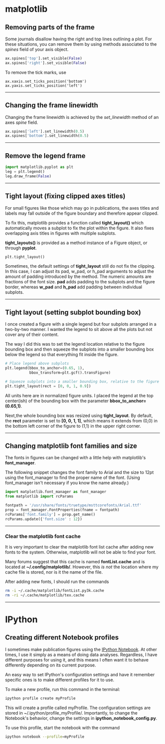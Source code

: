 #+BEGIN_COMMENT
.. title: Scientific Python Notes
.. slug: scipy
.. date: 1/14/2015
.. tags: python
.. link:
.. description: Notes on using Python tools for scientific applications.
.. type: text
#+END_COMMENT
#+OPTIONS: toc:nil num:t ^:nil
#+TOC: headlines 3

* matplotlib

** Removing parts of the frame
   Some journals disallow having the right and top lines outlining a
   plot. For these situations, you can remove them by using methods
   associated to the /spines/ field of your axis object.

   #+BEGIN_SRC python
ax.spines['top'].set_visible(False)
ax.spines['right'].set_visible(False)
   #+END_SRC

   To remove the tick marks, use

   #+BEGIN_SRC
ax.xaxis.set_ticks_position('bottom')
ax.yaxis.set_ticks_position('left')
   #+END_SRC

-----

** Changing the frame linewidth
   Changing the frame linewidth is achieved by the /set_linewidth/
   method of an axes /spine/ field.

   #+BEGIN_SRC python
ax.spines['left'].set_linewidth(0.5)
ax.spines['bottom'].set_linewidth(0.5)
   #+END_SRC

-----

** Remove the legend frame
   #+BEGIN_SRC python
import matplotlib.pyplot as plt
leg = plt.legend()
leg.draw_frame(False)
   #+END_SRC

-----
** Tight layout (fixing clipped axes titles)
   For small figures like those which may go in publications, the axes
   titles and labels may fall outside of the figure boundary and
   therefore appear clipped.

   To fix this, matplotlib provides a function called *tight_layout()*
   which automatically moves a subplot to fix the plot within the
   figure. It also fixes overlapping axis titles in figures with
   multiple subplots.

   *tight_layouts()* is provided as a method instance of a Figure
   object, or through *pyplot*.

   #+BEGIN_SRC python
plt.tight_layout()
   #+END_SRC

   Sometimes, the default settings of *tight_layout* still do not fix
   the clipping. In this case, I can adjust its pad, w_pad, or h_pad
   arguments to adjust the amount of padding introduced by the
   method. The numeric amounts are fractions of the font size. *pad*
   adds padding to the subplots and the figure border, whereas *w_pad*
   and *h_pad* add padding between individual subplots.

-----
** Tight layout (setting subplot bounding box)
   I once created a figure with a single legend but four subplots
   arranged in a two-by-two manner. I wanted the legend to sit above
   all the plots but not cover any of their content.

   The way I did this was to set the legend location relative to the
   figure bounding box and then squeeze the subplots into a smaller
   bounding box below the legend so that everything fit inside the
   figure.

   #+BEGIN_SRC python
# Place legend above subplots
plt.legend(bbox_to_anchor=(0.65, 1),
           bbox_transform=plt.gcf().transFigure)

# Squeeze subplots into a smaller bounding box, relative to the figure
plt.tight_layout(rect = [0, 0, 1, 0.9])
   #+END_SRC

   All units here are in normalized figure units. I placed the legend
   at the top center(ish) of the bounding box with the parameter
   *bbox_to_anchor=(0.65,1)*.

   Next,the whole bounding box was resized using *tight_layout*. By
   default, the *rect* parameter is set to *[0, 0, 1, 1]*, which means
   it extends from (0,0) in the bottom left corner of the figure to
   (1,1) in the upper right corner.

-----

** Changing matplotlib font families and size
   The fonts in figures can be changed with a little help with
   matplotlib's *font_manager*.

   The following snippet changes the font family to Arial and the size
   to 12pt using the font_manager to find the proper name of the
   font. (Using font_manager isn't necessary if you know the name
   already.)

   #+BEGIN_SRC python
import matplotlib.font_manager as font_manager
from matplotlib import rcParams

fontpath = '/usr/share/fonts/truetype/msttcorefonts/Arial.ttf'
prop = font_manager.FontProperties(fname = fontpath)
rcParams['font.family'] = prop.get_name()
rcParams.update({'font.size' : 12})
   #+END_SRC

-----   

*** Clear the matplotlib font cache
    It is very important to clear the matplotlib font list cache after
    adding new fonts to the system. Otherwise, matplotlib will not be
    able to find your font.

    Many forums suggest that this cache is named *fontList.cache* and
    is located at *~/.config/matplotlib/*. However, this /is not/ the
    location where my cache file is stored, nor is it the name of the
    file.

    After adding new fonts, I should run the commands

    #+BEGIN_SRC sh
rm -i ~/.cache/matplotlib/fontList.py3k.cache
rm -ri ~/.cache/matplotlib/tex.cache
    #+END_SRC

-----

* IPython

** Creating different Notebook profiles
   I sometimes make publication figures using the [[http://ipython.org/notebook.html][IPython Notebook]]. At
   other times, I use it simply as a means of doing data
   analyses. Regardless, I have different purposes for using it, and
   this means I often want it to behave differently depending on its
   current purpose.

   An easy way to set IPython's configuration settings and have it
   remember specific ones is to make different profiles for it to use.

   To make a new profile, run this command in the terminal:

   #+BEGIN_SRC sh
ipython profile create myProfile
   #+END_SRC
   
   This will create a profile called myProfile. The configuration
   settings are stored in ~/.ipython/profile_myProfile/. Importantly,
   to change the Notebook's behavior, change the settings in
   *ipython_notebook_config.py*.

   To use this profile, start the notebook with the command

   #+BEGIN_SRC sh
ipython notebook --profile=myProfile
   #+END_SRC
